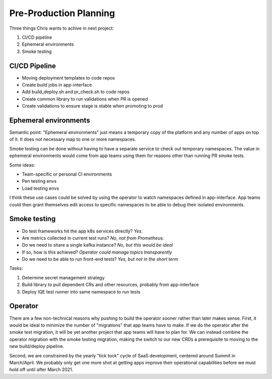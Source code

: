 Pre-Production Planning
=======================

Three things Chris wants to achive in next project:

#. CI/CD pipeline
#. Ephemeral environments
#. Smoke testing

CI/CD Pipeline
--------------

* Moving deployment templates to code repos
* Create build jobs in app-interface
* Add build_deploy.sh and pr_check.sh to code repos
* Create common library to run validations when PR is opened
* Create validations to ensure stage is stable when promoting to prod

Ephemeral environments
----------------------

Semantic point: "Ephemeral environments" just means a temporary copy of the
platform and any number of apps on top of it.  It does not necessary map to one
or more namespaces.  

Smoke testing can be done without having to have a separate service to check
out temporary namespaces.  The value in ephemeral environments would come from
app teams using them for reasons other than running PR smoke tests.

Some ideas:

* Team-specific or personal CI environments
* Pen testing envs
* Load testing envs

I think these use cases could be solved by using the operator to watch
namespaces defined in app-interface.  App teams could then grant themselves edit
access to specific namespaces to be able to debug their isolated environments.

Smoke testing
-------------

* Do test frameworks hit the app k8s services directly?  *Yes.*
* Are metrics collected in current test runs? *No, not from Prometheus.*
* Do we need to share a single kafka instance?  *No, but this would be ideal*
* If so, how is this achieved?  *Operator could manage topics transparently*
* Do we need to be able to run front-end tests?  *Yes, but not in the short term*

Tasks:

#. Determine secret management strategy
#. Build library to pull dependent CRs and other resources, probably from app-interface
#. Deploy IQE test runner into same namespace to run tests

Operator
--------

There are a few non-technical reasons why pushing to build the operator sooner
rather than later makes sense.  First, it would be ideal to minimize the number
of "migrations" that app teams have to make.  If we do the operator after the
smoke test migration, it will be yet another project that app teams will have to
plan for.  We can instead combine the operator migration with the smoke testing
migration, making the switch to our new CRDs a prerequisite to moving to the new
build/deploy pipeline.

Second, we are constrained by the yearly "tick tock" cycle of SaaS development,
centered around Summit in March/April.  We probably only get one more shot at
getting apps improve their operational capabilities before we must hold off
until after March 2021.
